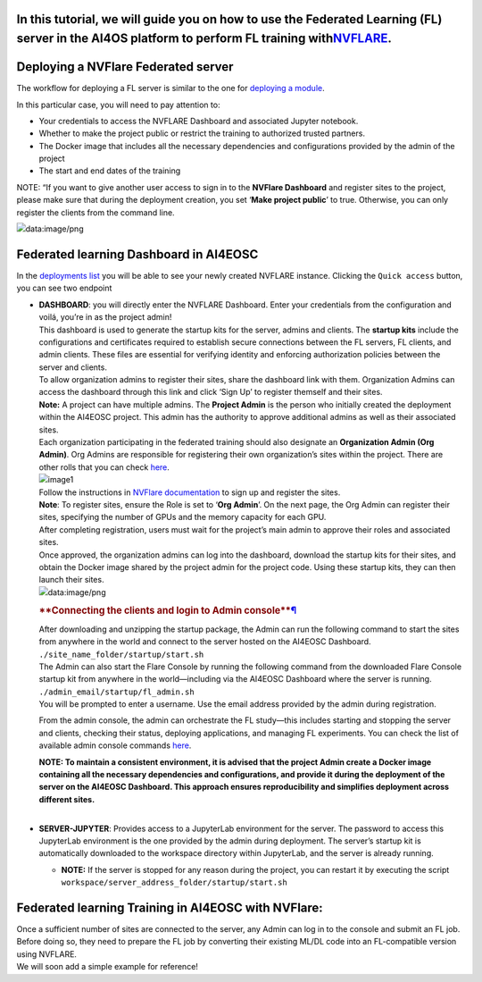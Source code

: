 **In this tutorial, we will guide you on how to use the Federated Learning (FL) server in the AI4OS platform to perform FL training with**\ `NVFLARE <https://developer.nvidia.com/flare>`__\ **.**
---------------------------------------------------------------------------------------------------------------------------------------------------------------------------------------------------

**Deploying a NVFlare Federated server**
----------------------------------------

The workflow for deploying a FL server is similar to the one for
`deploying a
module <https://docs.ai4eosc.eu/en/latest/reference/dashboard.html>`__.

In this particular case, you will need to pay attention to:

-  Your credentials to access the NVFLARE Dashboard and associated
   Jupyter notebook.
-  Whether to make the project public or restrict the training to
   authorized trusted partners.
-  The Docker image that includes all the necessary dependencies and
   configurations provided by the admin of the project
-  The start and end dates of the training

NOTE: “If you want to give another user access to sign in to the
**NVFlare Dashboard** and register sites to the project, please make
sure that during the deployment creation, you set ‘**Make project
public**’ to true. Otherwise, you can only register the clients from the
command line.

.. image:: data:image/png
**Federated learning Dashboard in AI4EOSC**
-------------------------------------------

In the `deployments
list <https://docs.ai4eosc.eu/en/latest/reference/dashboard.html#dashboard-manage-deployments>`__
you will be able to see your newly created NVFLARE instance. Clicking
the ``Quick access`` button, you can see two endpoint

-  | **DASHBOARD**: you will directly enter the NVFLARE Dashboard. Enter
     your credentials from the configuration and voilá, you’re in as the
     project admin!
   | This dashboard is used to generate the startup kits for the server,
     admins and clients. The **startup kits** include the configurations
     and certificates required to establish secure connections between
     the FL servers, FL clients, and admin clients. These files are
     essential for verifying identity and enforcing authorization
     policies between the server and clients.
   | To allow organization admins to register their sites, share the
     dashboard link with them. Organization Admins can access the
     dashboard through this link and click ‘Sign Up’ to register
     themself and their sites.
   | **Note:** A project can have multiple admins. The **Project Admin**
     is the person who initially created the deployment within the
     AI4EOSC project. This admin has the authority to approve additional
     admins as well as their associated sites.
   | Each organization participating in the federated training should
     also designate an **Organization Admin (Org Admin)**. Org Admins
     are responsible for registering their own organization’s sites
     within the project. There are other rolls that you can check
     `here <https://nvflare.readthedocs.io/en/2.4/user_guide/dashboard_ui.html#nvflare-dashboard-ui>`__.

   | |image1|
   | Follow the instructions in `NVFlare
     documentation <https://nvflare.readthedocs.io/en/2.4/user_guide/dashboard_ui.html#nvflare-dashboard-ui>`__
     to sign up and register the sites.
   | **Note**: To register sites, ensure the Role is set to ‘**Org
     Admin**’. On the next page, the Org Admin can register their sites,
     specifying the number of GPUs and the memory capacity for each GPU.
   | After completing registration, users must wait for the project’s
     main admin to approve their roles and associated sites.
   | Once approved, the organization admins can log into the dashboard,
     download the startup kits for their sites, and obtain the Docker
     image shared by the project admin for the project code. Using these
     startup kits, they can then launch their sites.

   .. image:: data:image/png

   .. rubric:: **Connecting the clients and login to Admin
      console\ **\ `¶ <https://docs.ai4eosc.eu/en/latest/howtos/train/federated-flower.html#connecting-the-clients>`__
      :name: connecting-the-clients-and-login-to-admin-console

   | After downloading and unzipping the startup package, the Admin can
     run the following command to start the sites from anywhere in the
     world and connect to the server hosted on the AI4EOSC Dashboard.
   | ``./site_name_folder/startup/start.sh``
   | The Admin can also start the Flare Console by running the following
     command from the downloaded Flare Console startup kit from anywhere
     in the world—including via the AI4EOSC Dashboard where the server
     is running.
   | ``./admin_email/startup/fl_admin.sh``
   | You will be prompted to enter a username. Use the email address
     provided by the admin during registration.

   From the admin console, the admin can orchestrate the FL study—this
   includes starting and stopping the server and clients, checking their
   status, deploying applications, and managing FL experiments. You can
   check the list of available admin console commands
   `here <https://nvflare.readthedocs.io/en/main/real_world_fl/operation.html>`__.

   | **NOTE: To maintain a consistent environment, it is advised that
     the project Admin create a Docker image containing all the
     necessary dependencies and configurations, and provide it during
     the deployment of the server on the AI4EOSC Dashboard. This
     approach ensures reproducibility and simplifies deployment across
     different sites.**
   | 

-  **SERVER-JUPYTER**: Provides access to a JupyterLab environment for
   the server. The password to access this JupyterLab environment is the
   one provided by the admin during deployment. The server’s startup kit
   is automatically downloaded to the workspace directory within
   JupyterLab, and the server is already running.

   -  **NOTE:** If the server is stopped for any reason during the
      project, you can restart it by executing the script
      ``workspace/server_address_folder/startup/start.sh``

**Federated learning Training in AI4EOSC with NVFlare:**
--------------------------------------------------------

| Once a sufficient number of sites are connected to the server, any
  Admin can log in to the console and submit an FL job. Before doing so,
  they need to prepare the FL job by converting their existing ML/DL
  code into an FL-compatible version using NVFLARE.
| We will soon add a simple example for reference!

.. |image1| image:: data:image/png